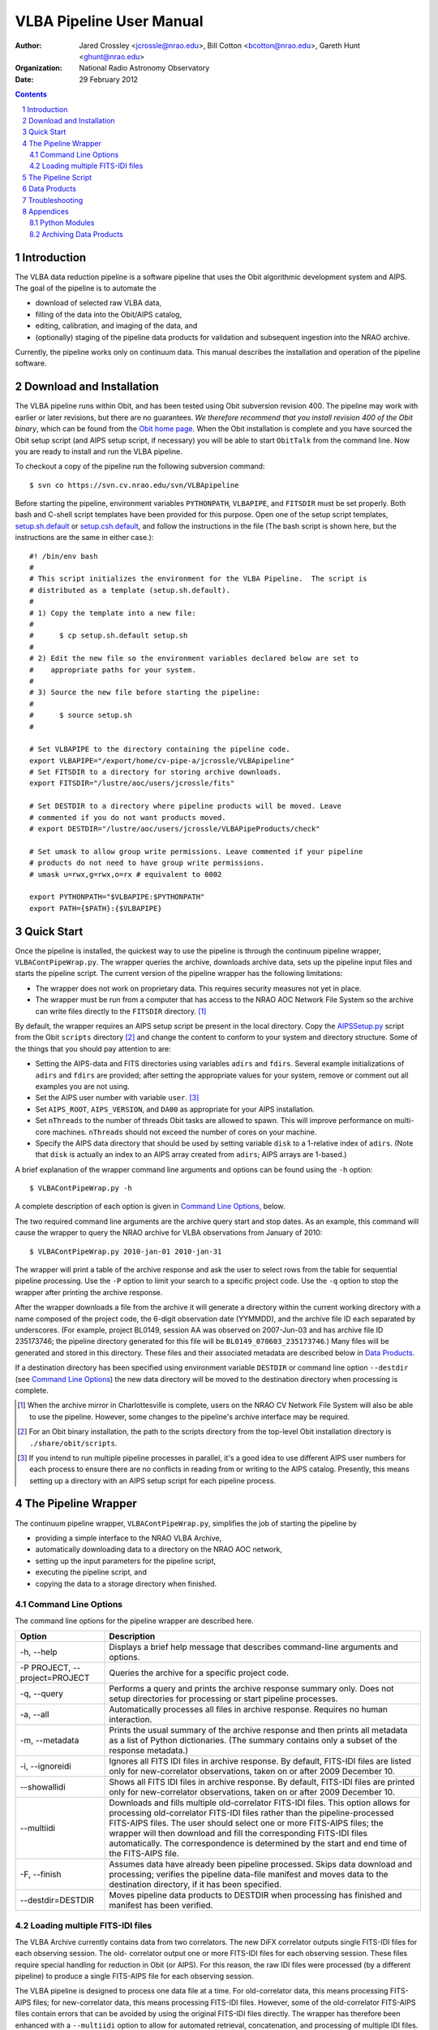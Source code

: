 =========================
VLBA Pipeline User Manual
=========================

:Author: Jared Crossley <jcrossle@nrao.edu>, Bill Cotton <bcotton@nrao.edu>, 
         Gareth Hunt <ghunt@nrao.edu>
:Organization: National Radio Astronomy Observatory
:Date: 29 February 2012

.. NOTES:
   * Setting up AIPSSetup.py is involved.  Setting adirs and fdirs is not
   completely obvious, though it should be easy for NM VLBA experts.
   * AIPSSetup.py used by pipeline.  If this file is not present a helpful
   error message should be written.

.. contents::
.. sectnum::

------------
Introduction
------------

The VLBA data reduction pipeline is a software pipeline that uses 
the Obit algorithmic development system and AIPS.  The goal of the pipeline
is to automate the

* download of selected raw VLBA data, 
* filling of the data into the Obit/AIPS catalog, 
* editing, calibration, and imaging of the data, and 
* (optionally) staging of the pipeline data products for validation and
  subsequent ingestion into the NRAO archive.  

Currently, the pipeline works only on continuum data.  This manual describes
the installation and operation of the pipeline software.

-------------------------
Download and Installation
-------------------------

The VLBA pipeline runs within Obit, and has been tested using Obit subversion
revision 400.  The pipeline may work with earlier or later revisions, but there
are no guarantees.  *We therefore recommend that you install revision 400 of
the Obit binary*, which can be found from the `Obit home page`_.  When the Obit
installation is complete and you have sourced the Obit setup script (and AIPS
setup script, if necessary) you will be able to start ``ObitTalk`` from the
command line.  Now you are ready to install and run the VLBA pipeline.

.. _Obit home page: http://www.cv.nrao.edu/~bcotton/Obit.html

To checkout a copy of the pipeline run the following subversion command::

    $ svn co https://svn.cv.nrao.edu/svn/VLBApipeline

Before starting the pipeline, environment variables ``PYTHONPATH``,
``VLBAPIPE``, and ``FITSDIR`` must be set properly.  Both bash and C-shell
script templates have been provided for this purpose.  Open one of the setup
script templates, setup.sh.default_ or setup.csh.default_, and follow the
instructions in the file (The bash script is shown here, but the instructions
are the same in either case.)::

  #! /bin/env bash
  #
  # This script initializes the environment for the VLBA Pipeline.  The script is
  # distributed as a template (setup.sh.default).
  #
  # 1) Copy the template into a new file:
  #
  #      $ cp setup.sh.default setup.sh
  #
  # 2) Edit the new file so the environment variables declared below are set to
  #    appropriate paths for your system.
  #
  # 3) Source the new file before starting the pipeline:
  #
  #      $ source setup.sh
  #
  
  # Set VLBAPIPE to the directory containing the pipeline code.
  export VLBAPIPE="/export/home/cv-pipe-a/jcrossle/VLBApipeline"
  # Set FITSDIR to a directory for storing archive downloads.
  export FITSDIR="/lustre/aoc/users/jcrossle/fits"
  
  # Set DESTDIR to a directory where pipeline products will be moved. Leave
  # commented if you do not want products moved.
  # export DESTDIR="/lustre/aoc/users/jcrossle/VLBAPipeProducts/check"
  
  # Set umask to allow group write permissions. Leave commented if your pipeline
  # products do not need to have group write permissions.
  # umask u=rwx,g=rwx,o=rx # equivalent to 0002
  
  export PYTHONPATH="$VLBAPIPE:$PYTHONPATH"
  export PATH={$PATH}:{$VLBAPIPE}
 
.. _setup.sh.default: https://svn.cv.nrao.edu/view/VLBApipeline/setup.sh.default
.. _setup.csh.default: https://svn.cv.nrao.edu/view/VLBApipeline/setup.csh.default

-----------
Quick Start
-----------

Once the pipeline is installed, the quickest way to use the pipeline is through
the continuum pipeline wrapper, ``VLBAContPipeWrap.py``.  The wrapper queries
the archive, downloads archive data, sets up the pipeline input files and
starts the pipeline script.  The current version of the pipeline wrapper has
the following limitations:

* The wrapper does not work on proprietary data. This requires security measures
  not yet in place.
* The wrapper must be run from a computer that has access to the NRAO AOC
  Network File System so the archive can write files directly to the ``FITSDIR``
  directory. [1]_

By default, the wrapper requires an AIPS setup script be present in the local
directory.  Copy the AIPSSetup.py_ script from the Obit ``scripts``
directory [2]_ and change the content to conform to your system and directory
structure. Some of the things that you should pay attention to are:

* Setting the AIPS-data and FITS directories using variables ``adirs`` and
  ``fdirs``.  Several example initializations of ``adirs`` and ``fdirs`` are
  provided; after setting the appropriate values for your system, remove or 
  comment out all examples you are not using.
* Set the AIPS user number with variable ``user``. [3]_
* Set ``AIPS_ROOT``, ``AIPS_VERSION``, and ``DA00`` as appropriate for your
  AIPS installation.
* Set ``nThreads`` to the number of threads Obit tasks are allowed to spawn.
  This will improve performance on multi-core machines.  ``nThreads`` should 
  not exceed the number of cores on your machine.
* Specify the AIPS data directory that should be used by setting variable
  ``disk`` to a 1-relative index of ``adirs``.  (Note that ``disk`` is actually
  an index to an AIPS array created from ``adirs``; AIPS arrays are 1-based.)

.. _AIPSSetup.py: https://svn.cv.nrao.edu/view/ObitInstall/ObitSystem/Obit/share/scripts/AIPSSetup.py?content-type=text%2Fplain
 
A brief explanation of the wrapper command line arguments and options can be
found using the ``-h`` option::

    $ VLBAContPipeWrap.py -h

A complete description of each option is given in `Command Line Options`_, 
below.

The two required command line arguments are the archive query start and stop
dates.  As an example, this command will cause the wrapper to query the NRAO
archive for VLBA observations from January of 2010:: 

    $ VLBAContPipeWrap.py 2010-jan-01 2010-jan-31

The wrapper will print a table of the archive response and ask the user to
select rows from the table for sequential pipeline processing.  Use the ``-P``
option to limit your search to a specific project code.  Use the ``-q`` option
to stop the wrapper after printing the archive response.

After the wrapper downloads a file from the archive it will generate a
directory within the current working directory with a name composed of the
project code, the 6-digit observation date (YYMMDD), and the archive file ID
each separated by underscores.  (For example, project BL0149, session AA was
observed on 2007-Jun-03 and has archive file ID 235173746; the pipeline
directory generated for this file will be ``BL0149_070603_235173746``.)  Many
files will be generated and stored in this directory.  These files and their
associated metadata are described below in `Data Products`_.

If a destination directory has been specified using environment variable
``DESTDIR`` or command line option ``--destdir`` (see `Command Line Options`_)
the new data directory will be moved to the destination directory when
processing is complete.    

.. [1] When the archive mirror in Charlottesville is complete, users on the 
   NRAO CV Network File System will also be able to use the pipeline. However,
   some changes to the pipeline's archive interface may be required.

.. [2] For an Obit binary installation, the path to the scripts directory from
   the top-level Obit installation directory is ``./share/obit/scripts``.  

.. [3] If you intend to run multiple pipeline processes in parallel, it's a
   good idea to use different AIPS user numbers for each process to ensure
   there are no conflicts in reading from or writing to the AIPS catalog.
   Presently, this means setting up a directory with an AIPS setup script for
   each pipeline process.

--------------------
The Pipeline Wrapper
--------------------

The continuum pipeline wrapper, ``VLBAContPipeWrap.py``, simplifies the job of
starting the pipeline by

* providing a simple interface to the NRAO VLBA Archive, 
* automatically downloading data to a directory on the NRAO AOC network, 
* setting up the input parameters for the pipeline script, 
* executing the pipeline script, and 
* copying the data to a storage directory when finished.

~~~~~~~~~~~~~~~~~~~~
Command Line Options
~~~~~~~~~~~~~~~~~~~~

The command line options for the pipeline wrapper are described here.

=============================  ================================================
Option                         Description
=============================  ================================================
-h, --help                     Displays a brief help message that describes
                               command-line arguments and options.
-P PROJECT, --project=PROJECT  Queries the archive for a specific project code.
-q, --query                    Performs a query and prints the archive response
                               summary only.  Does not setup directories for
                               processing or start pipeline processes.
-a, --all                      Automatically processes all files in archive 
                               response.  Requires no human interaction.
-m, --metadata                 Prints the usual summary of the archive response
                               and then prints all metadata as a list of Python
                               dictionaries.  (The summary contains only a
                               subset of the response metadata.)
-i, --ignoreidi                Ignores all FITS IDI files in archive response.
                               By default, FITS-IDI files are listed only for
                               new-correlator observations, taken on or after 
                               2009 December 10.
--showallidi                   Shows all FITS IDI files in archive response.
                               By default, FITS-IDI files are printed only for
                               new-correlator observations, taken on or after
                               2009 December 10.
--multiidi                     Downloads and fills multiple old-correlator 
                               FITS-IDI files. This option allows for
                               processing old-correlator FITS-IDI files rather
                               than the pipeline-processed FITS-AIPS files.
                               The user should select one or more FITS-AIPS
                               files; the wrapper will then download and fill
                               the corresponding FITS-IDI files automatically.
                               The correspondence is determined by the start
                               and end time of the FITS-AIPS file.
-F, --finish                   Assumes data have already been pipeline
                               processed.  Skips data download and processing;
                               verifies the pipeline data-file manifest and
                               moves data to the destination directory, if it
                               has been specified.
--destdir=DESTDIR              Moves pipeline data products to DESTDIR when
                               processing has finished and manifest has been
                               verified.
=============================  ================================================

~~~~~~~~~~~~~~~~~~~~~~~~~~~~~~~
Loading multiple FITS-IDI files
~~~~~~~~~~~~~~~~~~~~~~~~~~~~~~~

The VLBA Archive currently contains data from two correlators.  The new DiFX
correlator outputs single FITS-IDI files for each observing session.  The old-
correlator output one or more FITS-IDI files for each observing session.  These
files require special handling for reduction in Obit (or AIPS).  For this
reason, the raw IDI files were processed (by a different pipeline) to produce a
single FITS-AIPS file for each observing session.  

The VLBA pipeline is designed to process one data file at a time.  For
old-correlator data, this means processing FITS-AIPS files; for new-correlator
data, this means processing FITS-IDI files.  However, some of the
old-correlator FITS-AIPS files contain errors that can be avoided by using the
original FITS-IDI files directly.  The wrapper has therefore been enhanced with
a ``--multiidi`` option to allow for automated retrieval, concatenation, and
processing of multiple IDI files.  

NOTE: The wrapper currently does not work when old-correlator FITS-IDI files
are selected directly.  To load data from old-correlator FITS-IDI files, use
the ``--multiidi`` option and *select the corresponding FITS-AIPS files*.  

-------------------
The Pipeline Script
-------------------

The continuum pipeline can be run manually by invoking ``VLBAContPipe.py`` as
an ObitTalk script.  This allows you to restart the pipeline at any point,
should it crash.  It also allows you to rerun a subset of the pipeline by
turning on or off various steps in the pipeline process.  

To run the pipeline manually, two input parameter files must be provided as
arguments on the command line::

    $ ObitTalk VLBAContPipe.py AIPSSetup.py PipelineParms.py

The first argument to ``VLBAContPipe.py`` is the AIPS setup Python script.  
This is the same AIPSSetup.py_ script described above in `Quick Start`_.

The second command line argument to ``VLBAContPipe.py`` is the pipeline
parameters file.  A template of the parameters file is distributed with the
pipeline source code in VLBAContTemplateParm.py_.  To run the pipeline script
you should make a local copy of the parameters template and replace all the
substitution keys with values appropriate for your data set.  Each substitution
key is explained at the top of the template file along with a data type where
it is not obvious from the context. At the bottom of the parameters file are
the pipeline control parameters.  These parameters allow the user to:

* turn on debug mode which prints the Obit and AIPS task input parameters 
  prior to task execution and leaves Obit task input files in the ``/tmp``
  directory for debugging,
* specify the type of data file to load: UVFITS (also known as FITS-AIPS) or
  FITS-IDI, 
* adjust pipeline input parameters, and
* turn on or off various steps in the pipeline process.

.. _VLBAContTemplateParm.py: https://svn.cv.nrao.edu/view/VLBApipeline/VLBAContTemplateParm.py?content-type=text%2Fplain

-------------
Data Products
-------------

The pipeline generates metadata and data files that fall into one of two
categories: multi-source data and single-source data.  A `complete table`_ of
file data and metadata products is available online.  Some of the most useful
data products are described below.

.. _complete table: https://safe.nrao.edu/wiki/bin/view/VLBA/PipelineMetadata

HTML Report (ex: ``BL0149_BN_2cm.report.html``)
    A human-readable report on all metadata and file data products generated in 
    HTML.

Pipeline log (ex: ``BL0149_BN_2cm.log``)
    The VLBA pipeline log file.  This is the place to go for diagnosing
    problems and reviewing pipeline performance.

Clean image, total intensity (ex: ``BL0149_BN_2cm_0010+405.IClean.fits``)
    The self-calibrated clean image.  The extension ``IClean`` signifies that
    this is the total intensity clean image.

Contour plot (ex: ``BL0149_BN_2cm_0010+405.cntr.ps``)
    A contour plot produced from the total intensity clean image.  A version of
    this plot is generated in PostScript and JPEG formats.

Diagnostic visibility plots (ex: ``BL0149_BN_2cm_0010+405.amp.jpg``)
    Diagnostic plots are generated to show:

    * amplitude versus uv-distance,
    * uv-coverage (u versus v), and
    * visibilities in the complex plane (real versus imaginary).

    The diagnostic plots are generated in JPEG format.

Calibrated and averaged uv data (ex: ``BL0149_BN_2cm.CalAvg.uvtab``)
    The calibrated and averaged visibility data.

Calibrated AIPS tables (ex: ``BL0149_BN_2cm.CalTab.uvtab``)
    The calibrated AIPS tables without visibility data.

---------------
Troubleshooting
---------------

.. :Problem: The pipeline is crashing or producing bogus results?  What should I 
    do?
   :Solution: First, remember that the pipeline currently processes only continuum
       data, and does not calibrate polarization.  As of this writing, the
       pipeline has been tested on the data recorded by the MOJAVE project.  We
       offer one such file from this data set as a pipeline test data set: BL0149,
       session AA, archive file id 235173746.  The pipeline output for this data
       set is available through the NRAO New Mexico NFS at::
   
           /lustre/aoc/users/ghunt/VLBAPipeProducts/archive/BL0149_070603_235173746.cata
   
       Or, through restricted Web access at 
       https://archive.nrao.edu/mojave/archive/BL0149_070603_235173746.cata.
   
       For comparison, you can process this same data set using the pipeline 
       wrapper with this command::
       
           $ VLBAContPipeWrap.py 2007-jun-03 2007-jun-04 -P BL0149 -a

:Problem: One of the AIPS tables contains an error that crashes the pipeline or
    produces erroneous results.

:Solution: If you loaded data from an old-correlator (observed before
    2009-Dec-11) pipeline-generated FITS-AIPS file, first try downloading the
    original FITS-IDI files, and running the pipeline on those files directly.
    This can be done by using the ``--multiidi`` option for the pipeline
    wrapper.  In some cases errors that appear in the FITS-AIPS files are not
    present in the original FITS-IDI files.

    If this does not resolve the problem, or if the error is present in
    FITS-IDI data produced by the DiFX correlator (2009-Dec-11 or later) there
    is no easy fix. Your best bet in this case is to correct the error manually
    and run the pipeline on the corrected data.  Refer to the appropriate Obit
    and AIPS documentation for instructions on how to do this. Remember that you
    can turn various parts of the pipeline on or off by editing the
    pipeline parameters file described in `The Pipeline Script`_.

    A `list of VLBA data files`_ that cannot be processed using the VLBA
    pipeline or that require special handling is available online.  If
    you find a file that you believe should be added to this list please email
    the authors.

.. _list of VLBA data files: https://science.nrao.edu/facilities/vlba/pipeline-1/raw-data-known-problems/view

----------
Appendices
----------

~~~~~~~~~~~~~~
Python Modules
~~~~~~~~~~~~~~

The pipeline consists of several Python modules, described here.  

VLBACal.py
    A collection of functions that perform various steps in the reduction 
    process.  Typical functions setup and invoke Obit or AIPS tasks to
    accomplish the data reduction.

VLBAContPipe.py
    The VLBA continuum pipeline.  See section `The Pipeline Script`_ for
    details.

VLBAContPipeWrap.py
    A wrapper for the continuum pipeline.  See section `The Pipeline Wrapper`_
    for details.

VLBAContTemplateParm.py
    A template Python file used as input to VLBAContPipe.py.  The wrapper
    inserts appropriate values in this template for each execution of the 
    continuum pipeline.

VLBALinePipe.py
    A development version of the VLBA spectral line pipeline.  This module is
    not yet functional.

PipeUtil.py
    A collection of functions that perform various pipeline-related tasks.

IDIFix.py
    A function that fixes old-correlator (pre-2010) FITS-IDI files.

mjd.py
    A class that converts dates between Gregorian and Modified Julian formats.

~~~~~~~~~~~~~~~~~~~~~~~
Archiving Data Products
~~~~~~~~~~~~~~~~~~~~~~~

Authorized NRAO staff may wish to commit data products to the NRAO archive.
The pipeline output files have been designed in coordination with the archive
operator, John Benson <jbenson@nrao.edu>, to make this easy.  Contact John
Benson to discuss the creation of a staging directory for automated archive
ingestion.  Once a staging directory is agreed upon, simply copy your pipeline
data directories into the staging directory to have them ingested into the
archive.

Pipeline data products should be validated manually before they are put into
the archive.  For this reason we recommend you not use the ``DESTDIR`` or
``--destdir`` functionality to automatically copy data directly to the staging
area.  Doing so may result in bad data being ingested into the archive.
